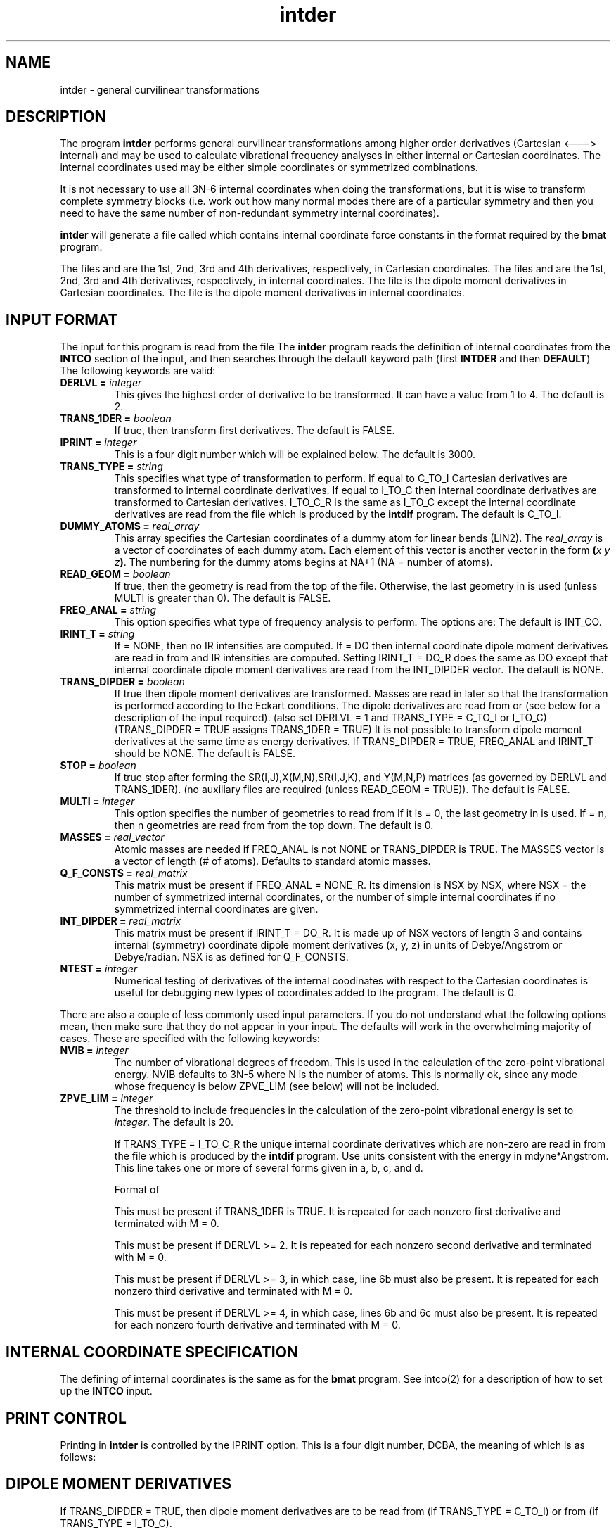 .TH intder 1 " 22 Oct, 1992" "\*(]W" "\*(]D" 
.  \"
.  \" Notice of Document Modification
.  \"
.  \"   changed by rbr      search 12-6-91
.  \"
.  \"
.SH NAME
intder \- general curvilinear transformations

.SH DESCRIPTION
.LP
The program
.B intder
performs general curvilinear transformations among higher
order derivatives (Cartesian <---> internal) and may be used to
calculate vibrational frequency analyses in either internal or
Cartesian coordinates.  The internal coordinates used may be either
simple coordinates or symmetrized combinations.

.LP
It is not necessary to use all 3N-6 internal coordinates when
doing the transformations, but it is wise to transform
complete symmetry blocks (i.e. work out how many normal modes
there are of a particular symmetry and then you need to have
the same number of non-redundant symmetry internal
coordinates).

.LP
.B intder
will generate a file called
.FCONST
which contains internal coordinate force constants in the format
required by 
the
.B bmat
program.

.sL
.pN INPUT        "	"
.pN IDER       	 "	(if TRANS_TYPE = I_TO_C_R)"
.pN FILE11       "	(if READ_GEOM = FALSE)"
.pN GEOM         "	(if READ_GEOM = TRUE)"
.pN FILE15       "	(if TRANS_TYPE = C_TO_I and DERLVL = 2)"
.pN FILE17       "	(if TRANS_TYPE = C_TO_I and TRANS_DIPDER = TRUE or"
.pN "\&"         "	 if FREQ_ANAL = INT_CO and IRINT_T = DO)"
.pN FILE20       "	(if TRANS_TYPE = C_TO_I and DERLVL = 3)"
.pN FILE24       "	(if TRANS_TYPE = C_TO_I and DERLVL = 4)"
.pN FILE12       "	(if TRANS_TYPE = I_TO_C and DERLVL = 1)"
.pN FILE16       "	(if TRANS_TYPE = I_TO_C and DERLVL = 2)"
.pN FILE18       "	(if TRANS_TYPE = I_TO_C and TRANS_DIPDER = TRUE or"
.pN "\&"         "	 if FREQ_ANAL = INT_CO and IRINT_T = DO)"
.pN FILE21       "	(if TRANS_TYPE = I_TO_C and DERLVL = 3)"
.pN FILE25       "	(if TRANS_TYPE = I_TO_C and DERLVL = 4)"
.eL "FILES REQUIRED"

.LP
The files
.pN FILE11 ,
.pN FILE15 ,
.pN FILE20 ,
and
.pN FILE24
are the 1st, 2nd, 3rd and 4th derivatives,
respectively, in Cartesian coordinates.
The files
.pN FILE12 ,
.pN FILE16 ,
.pN FILE21 ,
and
.pN FILE25
are the 1st, 2nd, 3rd and 4th derivatives,
respectively, in internal  coordinates.
The file
.pN FILE17
is the dipole moment derivatives in Cartesian coordinates.
The file
.pN FILE18
is the dipole moment derivatives in internal  coordinates.

.sL
.pN FILE91
.pN FILE92
.pN FILE93
.pN FILE94
.pN FILE95
.pN FILE96
.pN FILE97
.eL "TEMPORARY FILES USED"

.sL
.pN OUTPUT
.eL "FILES UPDATED"

.sL
.pN CHECK
.pN INTDERO
.pN FCONST
.pN FILE11       "	(if TRANS_TYPE = I_TO_C or I_TO_C_R and "
.pN "\&"         "	  DERLVL = 1)"
.pN FILE15       "	(if TRANS_TYPE = I_TO_C or I_TO_C_R and "
.pN "\&"         "	  DERLVL = 2)"
.pN FILE17       "	(if TRANS_TYPE = I_TO_C and "
.pN "\&"         "	  TRANS_DIPDER = DO)"
.pN FILE20       "	(if TRANS_TYPE = I_TO_C or I_TO_C_R and "
.pN "\&"         "	  DERLVL = 3)"
.pN FILE24       "	(if TRANS_TYPE = I_TO_C or I_TO_C_R and "
.pN "\&"         "	  DERLVL = 4)"
.pN FILE12       "	(if TRANS_TYPE = C_TO_I and DERLVL = 1)"
.pN FILE16       "	(if TRANS_TYPE = C_TO_I and DERLVL = 2)"
.pN FILE18       "	(if TRANS_TYPE = C_TO_I and "
.pN "\&"         "	  TRANS_DIPDER = DO)"
.pN FILE21       "	(if TRANS_TYPE = C_TO_I and DERLVL = 3)"
.pN FILE25       "	(if TRANS_TYPE = C_TO_I and DERLVL = 4)"
.eL "FILES GENERATED"

.SH INPUT FORMAT
.LP
The input for this program is read from the file
.pN INPUT .
The
.B intder
program reads the definition of internal coordinates from the
.B INTCO
section of the input, and then
searches through the default keyword path (first
.B INTDER
and then
.BR DEFAULT )
The following keywords are valid:


.IP "\fBDERLVL =\fP \fIinteger\fP"
This gives the highest order of derivative to be transformed.  It can have
a value from 1 to 4.  The default is 2.

.IP "\fBTRANS_1DER =\fP \fIboolean\fP"
If true, then transform first derivatives.  The default is FALSE.

.IP "\fBIPRINT =\fP \fIinteger\fP"
This is a four digit number which will be explained below.  The default is
3000.

.IP "\fBTRANS_TYPE =\fP \fIstring\fP"
This specifies what type of transformation to perform.  If equal to
C_TO_I Cartesian derivatives are transformed to internal coordinate
derivatives.  If equal to I_TO_C then internal coordinate derivatives are
transformed to Cartesian derivatives.  I_TO_C_R is the same as I_TO_C 
except the internal coordinate derivatives are read from the file
.pN IDER
which is produced by the
.B intdif
program.
The default is C_TO_I.

.IP "\fBDUMMY_ATOMS =\fP \fIreal_array\fP"
This array specifies
the Cartesian coordinates of a dummy atom for linear bends (LIN2).
The \fIreal_array\fP is a vector of coordinates of each dummy atom.
Each element of this vector is another vector in the
form \fB(\fP\fIx\fP \fIy\fP \fIz\fP\fB)\fP.
The numbering for the dummy atoms begins at NA+1 (NA = number of atoms).

.IP "\fBREAD_GEOM =\fP \fIboolean\fP"
If true, then the geometry is read from the top of the
.pN GEOM
file.  Otherwise, the last geometry in
.pN FILE11
is used (unless MULTI is greater than 0).  The default is FALSE.

.IP "\fBFREQ_ANAL =\fP \fIstring\fP"
This option specifies what type of frequency analysis to perform. The options
are:
.  iV            "= NONE"    "no frequency analysis performed"
.  iV            "= INT_CO"  "perform a frequency analysis in internal coordinates"
.  iV            "= CART_CO" "perform a frequency analysis in Cartesian"
.    __                   "coordinates"
.  iV            "= BOTH"    "do frequency analysis in both internal and Cartesian coordinates"
.  iV            "= NONE_R"  "the same as = NONE  except that the force constants"
.    __                   "are input from the"
.    __                   "Q_F_CONSTS vector"
.  iV            "= INT_CO_T"  "perform a frequency analysis in internal coordinates but without transforming any derivatives"
.  iV            "= CART_CO_T"  "perform a frequency analysis in Cartesian coordinates but without transforming any derivatives"
.  iV            "= BOTH_T"  "perform a frequency analysis in internal coordinates and Cartesian coordinates but without transforming any derivatives"
.iL
The default is INT_CO.

.IP "\fBIRINT_T =\fP \fIstring\fP"
If = NONE, then no IR intensities are computed.  If = DO then internal 
coordinate dipole moment derivatives are read in from
.pN FILE18 
and IR intensities are computed.  Setting IRINT_T = DO_R does the same as
DO except that internal coordinate dipole moment derivatives are read
from the INT_DIPDER vector. The default is NONE.

.IP "\fBTRANS_DIPDER =\fP \fIboolean\fP"
If true then dipole moment derivatives are transformed.
Masses are read in later so that the
transformation is performed according to the
Eckart conditions.
The dipole derivatives are read from
.pN FILE17
or
.pN FILE18
(see below for a description of
the input required).
(also set DERLVL = 1 and TRANS_TYPE = C_TO_I or I_TO_C)
(TRANS_DIPDER = TRUE assigns TRANS_1DER = TRUE)
It is not possible to transform dipole moment
derivatives at the same time as energy derivatives.
If TRANS_DIPDER = TRUE, FREQ_ANAL and IRINT_T should be NONE.     \" 12-6-91 rbr ;
.   \"  NONE above was FALSE ; but variables are string type not boolean --- JRT
The default is FALSE.

.IP "\fBSTOP =\fP \fIboolean\fP"
If true
stop after forming the SR(I,J),X(M,N),SR(I,J,K),
and Y(M,N,P) matrices (as governed by DERLVL and TRANS_1DER).
(no auxiliary files are required (unless READ_GEOM = TRUE)).
The default is FALSE.


.IP "\fBMULTI =\fP \fIinteger\fP"
This option specifies the number of geometries to read from
.pN FILE11 .
If it is = 0, the last geometry in 
.pN FILE11
is used.  If = n, then n geometries are read from
.pN FILE11
from the top down.  The default is 0.


.IP "\fBMASSES =\fP \fIreal_vector\fP"
Atomic masses are needed if FREQ_ANAL is not NONE or TRANS_DIPDER is TRUE.
The MASSES vector is a vector of length (# of atoms).
Defaults to standard atomic masses.


.IP "\fBQ_F_CONSTS =\fP \fIreal_matrix\fP"
This matrix must be present if FREQ_ANAL = NONE_R.
Its dimension is NSX by NSX, where NSX = the number of symmetrized
internal coordinates, or the number of simple internal coordinates if
no symmetrized internal coordinates are given.

.IP "\fBINT_DIPDER =\fP \fIreal_matrix\fP"
This matrix must be present if IRINT_T = DO_R.
It is made up of NSX vectors of length 3 and contains 
internal (symmetry) coordinate dipole moment derivatives (x, y, z) in units of
Debye/Angstrom or Debye/radian.
NSX is as defined for Q_F_CONSTS.

.IP "\fBNTEST =\fP \fIinteger\fP"
Numerical testing of derivatives of the internal coodinates
with respect to the Cartesian coordinates is useful for
debugging new types of coordinates added to the program.
.  iV            "= \00"    "no test"
.  iV            "= \01"    "numerically test and check the analytic"
.    __                   "SR(I,J) and X(M,N) matrices"
.  iV            "= -1"    "form the SR(I,J) and X(M,N) matrices"
.    __                   "numerically and use these numerically"
.    __                   "computed matrices in the transformation of"
.    __                   "derivatives"
.  iV            "= \02"    "numerically test and check the analytic"
.    __                   "SR(I,J,K) and X(M,N,P) matrices"
.  iV            "= -2"    "form the SR(I,J,K) and X(M,N,P) matrices"
.    __                   "numerically and use these numerically computed"
.    __                   "matrices in the transformation of derivatives"
.iL
The default is 0.

.\" ---------------------------------------- Uncommonly used input here:
.LP
There are also a couple of less commonly used input parameters.
If you do not understand what the following options mean, then
make sure that they do not appear in your input.  The defaults will
work in the overwhelming majority of cases.
These are specified with the following keywords:

.IP "\fBNVIB =\fP \fIinteger\fP"
The number of vibrational degrees of freedom.  This is used in the
calculation of the zero-point vibrational energy.  NVIB defaults to
3N-5 where N is the number of atoms.  This is normally ok, since
any mode whose frequency is below ZPVE_LIM (see below) will not be included.

.IP "\fBZPVE_LIM =\fP \fIinteger\fP"
The threshold to include frequencies in the calculation of the zero-point
vibrational energy is set to \fIinteger\fP.  The default is 20.


.IP
If TRANS_TYPE = I_TO_C_R the unique internal coordinate derivatives
which are non-zero are read in from the 
.pN IDER
file which is produced by the
.B intdif
program.
Use units consistent with the energy in
mdyne*Angstrom.  This line takes one or more of several forms
given in a, b, c, and d.

Format of
.pN IDER

.iL "a. FORMAT(I5,15X,F20.10)"
This must be present if TRANS_1DER is TRUE.
It is repeated for each nonzero first derivative and terminated with M = 0.
.iO       "(1) M"     "This is the symmetry internal coordinate number."
.iO       "(2) F1(M)" "The first derivatives."

.iL "b. FORMAT(2I5,10X,F20.10)"
This must be present if DERLVL >= 2.
It is repeated for each nonzero second derivative and terminated with M = 0.
.iO       "(1) M" "A symmetry internal coordinate number."
.iO       "(2) N" "A symmetry internal coordinate number satisfying M >= N."
.iO       "(3) F2(M,N)" "The second derivatives."

.iL "c. FORMAT(3I5,5X,F20.10)"
This must be present if DERLVL >= 3, in which case, line 6b must also
be present.
It is repeated for each nonzero third derivative and terminated with M = 0.
.iO       "(1) M" "A symmetry internal coordinate number."
.iO       "(2) N" "A symmetry internal coordinate number satisfying M >= N."
.iO       "(3) P" "A symmetry internal coordinate number satisfying N >= P."
.iO       "(4) F3(M,N,P)" "The third derivatives."

.iL "d. FORMAT(4I5,F20.10)"
This must be present if DERLVL >= 4, in which case, lines 6b and 6c must also
be present.
It is repeated for each nonzero fourth derivative and terminated with M = 0.
.iO       "(1) M" "A symmetry internal coordinate number."
.iO       "(2) N" "A symmetry internal coordinate number satisfying M >= N."
.iO       "(3) P" "A symmetry internal coordinate number satisfying N >= P."
.iO       "(4) Q" "A symmetry internal coordinate number satisfying P >= Q."
.iO       "(5) F4(M,N,P,Q)" "The fourth derivatives."

.iL

.SH INTERNAL COORDINATE SPECIFICATION
The defining of internal coordinates is the same as for the
.B bmat
program.  See intco(2) for a description of how to set up the
.B INTCO
input.

.SH PRINT CONTROL
Printing in \fBintder\fP is controlled by the IPRINT option.  This is
a four digit number, DCBA, the meaning of which is as follows:

.iO       A
.  iV        "=  0"     "default, standard output"
.  iV        ">= 1"     "cubic and quartic force constants are printed"
.  iV        ">= 2"     "the symmetrized B matrix is printed"
.  iV        ">= 3"     "the A matrix (= B inverse) is printed"
.  iV        ">= 4"     "the transpose of the symmetrized BB matrix is"
.    __                "printed"
.  iV        ">= 5"     "linear transformation contributions to the force"
.    __                "constants are printed"

.iO       B      "control of printing with the NTEST option"
.  iV        "=  0"     "default, no printing of SR matrices"
.  iV        ">= 1"     "analytic SR and Y matrices are printed as"
.    __                "governed by NTEST"
.  iV        ">= 2"     "error matrices (SR analytic - SR numerical, and"
.    __                "perhaps Y analytic - Y numerical) are printed"
.    __                "as governed by NTEST"

.iO       C      "control of printing with the FREQ_ANAL option"
.  iV        "=  0"     "default, standard output"
.  iV        ">= 1"     "the G matrix and its eigenvalues are printed if"
.    __                "FREQ_ANAL = INT_CO, BOTH or NONE_R."
.  iV        ">= 2"     "the dipole moment derivatives with respect to"
.    __                "normal coordinates are printed if FREQ_ANAL does not"
.    __                "equal NONE."
.  iV        ">= 3"    "eigenvectors for the zero frequencies in normal"
.    __                "coordinates are printed if FREQ_ANAL = CART_CO"
.    __                "or BOTH."

.iO       D      "control of printing to the"
.  __            ".pN CHECK"
.  __            "file"
.  iV        "=  0"     "default, standard output"
.  iV        ">= 1"     "messages from subroutines XIN, XOUT, YIN and"
.    __                "YOUT are suppressed"
.  iV        ">= 2"     "force constants are printed in NINV = 2 format"
.  iV        ">= 4"     "input for use with the old \fBgfmat\fP program is"
.    __                "printed"



.SH DIPOLE MOMENT DERIVATIVES
If TRANS_DIPDER = TRUE, then dipole moment derivatives are to be read from
.pN FILE17
(if TRANS_TYPE = C_TO_I) or from
.pN FILE18
(if TRANS_TYPE = I_TO_C).
.LP
The information required in
.pN FILE17
is:
.iL "1. FORMAT(2I5,3F20.10)"
.iO       NA        "number of atoms"
.iO       ICHG      "total charge on molecule"
.iO       MUX       "X component of dipole moment"
.iO       MUY       "Y component of dipole moment"
.iO       MUZ       "Z component of dipole moment"

.iL "2. FORMAT(3F20.10)"
.iO      "((U(I,J), J=1,NC), I=1,NC)"
.  __              "Cartesian dipole moment derivatives in Debye/A"
.  __              "(NC = 3*NA)"

.LP
The information required in
.pN FILE18
is:
.iL "1. FORMAT(2I5,3F20.10)"
.iO       NA        "number of atoms"
.iO       ICHG      "total charge on molecule"
.iO       MUX       "X component of dipole moment"
.iO       MUY       "Y component of dipole moment"
.iO       MUZ       "Z component of dipole moment"

.iL "2. FORMAT(3F20.10)"
.iO       "((U(M,N), M=1,NSX), N=1,3)"
.  __               "internal (symmetry) coordinate dipole moment"
.  __               "derivatives in Debye/A or Debye/radian"
.  __               "(NSX = number of internal coordinates."
.  __               "NSX = NSYM unless NSYM = 0, and then NSX = NS.)"
.iO
.  __               "Thus, the x-axis dipole derivative with respect"
.  __               "to all of the symmetry internal coordinates are"
.  __               "first, then y-axis, and, finally, z-axis.  Only"
.  __               "three derivatives can be given on each occurance"
.  __               "of line 2."

